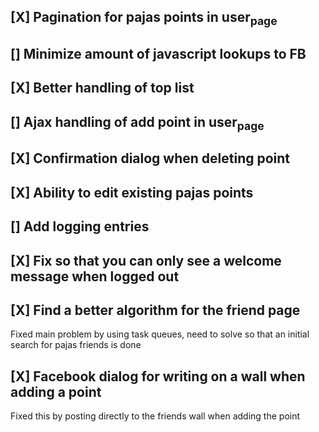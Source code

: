 ** [X] Pagination for pajas points in user_page
** [] Minimize amount of javascript lookups to FB
** [X] Better handling of top list
** [] Ajax handling of add point in user_page
** [X] Confirmation dialog when deleting point
** [X] Ability to edit existing pajas points
** [] Add logging entries
** [X] Fix so that you can only see a welcome message when logged out
** [X] Find a better algorithm for the friend page
   Fixed main problem by using task queues, need to solve so that an 
   initial search for pajas friends is done   
** [X] Facebook dialog for writing on a wall when adding a point
   Fixed this by posting directly to the friends wall when adding the point
